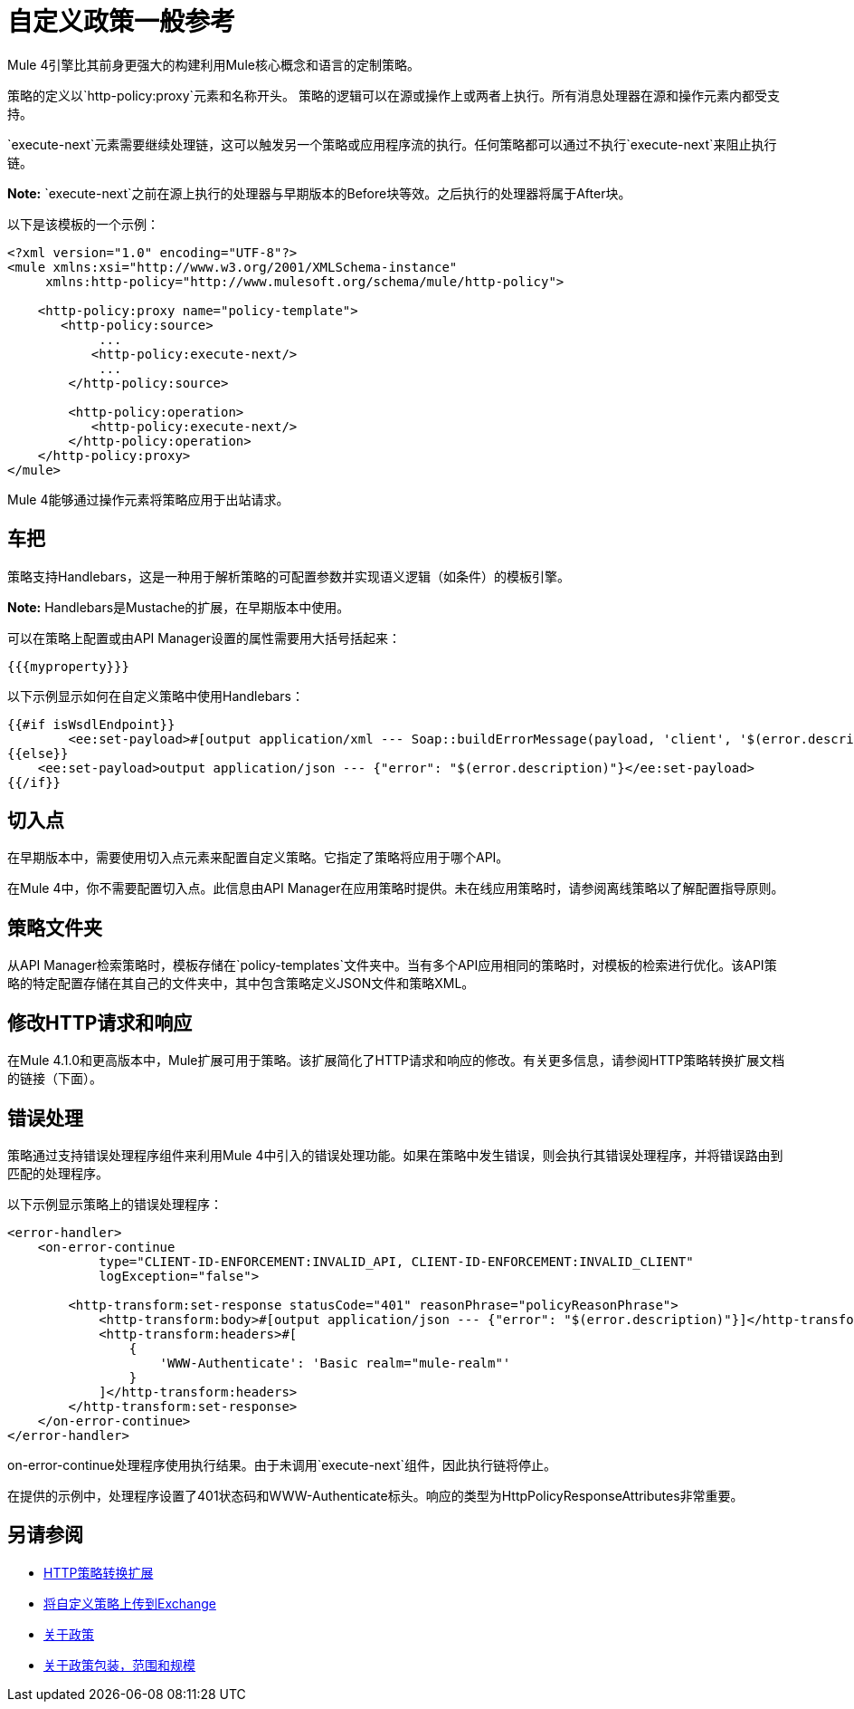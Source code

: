 = 自定义政策一般参考

Mule 4引擎比其前身更强大的构建利用Mule核心概念和语言的定制策略。

策略的定义以`http-policy:proxy`元素和名称开头。
策略的逻辑可以在源或操作上或两者上执行。所有消息处理器在源和操作元素内都受支持。

`execute-next`元素需要继续处理链，这可以触发另一个策略或应用程序流的执行。任何策略都可以通过不执行`execute-next`来阻止执行链。

*Note:* `execute-next`之前在源上执行的处理器与早期版本的Before块等效。之后执行的处理器将属于After块。

以下是该模板的一个示例：

----
<?xml version="1.0" encoding="UTF-8"?>
<mule xmlns:xsi="http://www.w3.org/2001/XMLSchema-instance"
     xmlns:http-policy="http://www.mulesoft.org/schema/mule/http-policy">
   
    <http-policy:proxy name="policy-template">
       <http-policy:source>
            ...
           <http-policy:execute-next/>
            ...
        </http-policy:source>

        <http-policy:operation>
           <http-policy:execute-next/>
        </http-policy:operation>
    </http-policy:proxy>
</mule>
----

Mule 4能够通过操作元素将策略应用于出站请求。

== 车把

策略支持Handlebars，这是一种用于解析策略的可配置参数并实现语义逻辑（如条件）的模板引擎。

*Note:* Handlebars是Mustache的扩展，在早期版本中使用。

可以在策略上配置或由API Manager设置的属性需要用大括号括起来：

`{{{myproperty}}}`

// [待定：由API Manager发送的列表属性]

以下示例显示如何在自定义策略中使用Handlebars：

----
{{#if isWsdlEndpoint}}
	<ee:set-payload>#[output application/xml --- Soap::buildErrorMessage(payload, 'client', '$(error.description)')]</ee:set-payload>
{{else}}
    <ee:set-payload>output application/json --- {"error": "$(error.description)"}</ee:set-payload>
{{/if}}
----

== 切入点

在早期版本中，需要使用切入点元素来配置自定义策略。它指定了策略将应用于哪个API。

在Mule 4中，你不需要配置切入点。此信息由API Manager在应用策略时提供。未在线应用策略时，请参阅离线策略以了解配置指导原则。

== 策略文件夹

从API Manager检索策略时，模板存储在`policy-templates`文件夹中。当有多个API应用相同的策略时，对模板的检索进行优化。该API策略的特定配置存储在其自己的文件夹中，其中包含策略定义JSON文件和策略XML。

== 修改HTTP请求和响应

在Mule 4.1.0和更高版本中，Mule扩展可用于策略。该扩展简化了HTTP请求和响应的修改。有关更多信息，请参阅HTTP策略转换扩展文档的链接（下面）。

== 错误处理

策略通过支持错误处理程序组件来利用Mule 4中引入的错误处理功能。如果在策略中发生错误，则会执行其错误处理程序，并将错误路由到匹配的处理程序。

以下示例显示策略上的错误处理程序：

----
<error-handler>
    <on-error-continue
            type="CLIENT-ID-ENFORCEMENT:INVALID_API, CLIENT-ID-ENFORCEMENT:INVALID_CLIENT"
            logException="false">

        <http-transform:set-response statusCode="401" reasonPhrase="policyReasonPhrase">
            <http-transform:body>#[output application/json --- {"error": "$(error.description)"}]</http-transform:body>
            <http-transform:headers>#[
                {
                    'WWW-Authenticate': 'Basic realm="mule-realm"'
                }
            ]</http-transform:headers>
        </http-transform:set-response>
    </on-error-continue>
</error-handler>
----

on-error-continue处理程序使用执行结果。由于未调用`execute-next`组件，因此执行链将停止。

在提供的示例中，处理程序设置了401状态码和WWW-Authenticate标头。响应的类型为HttpPolicyResponseAttributes非常重要。

// [缺少有关链接错误的更多信息]


== 另请参阅

// * [示例添加Mule 4中的标题策略]
// * [错误处理关于Mule 4的文档解释更多关于错误继续和错误传播的信息]
*  link:/api-manager/v/2.x/http-policy-transform[HTTP策略转换扩展]
*  link:/api-manager/v/2.x/upload-policy-exchange-task[将自定义策略上传到Exchange]
*  link:/api-manager/v/2.x/policies-4-concept[关于政策]
*  link:/api-manager/v/2.x/policy-scope-size-concept[关于政策包装，范围和规模]
